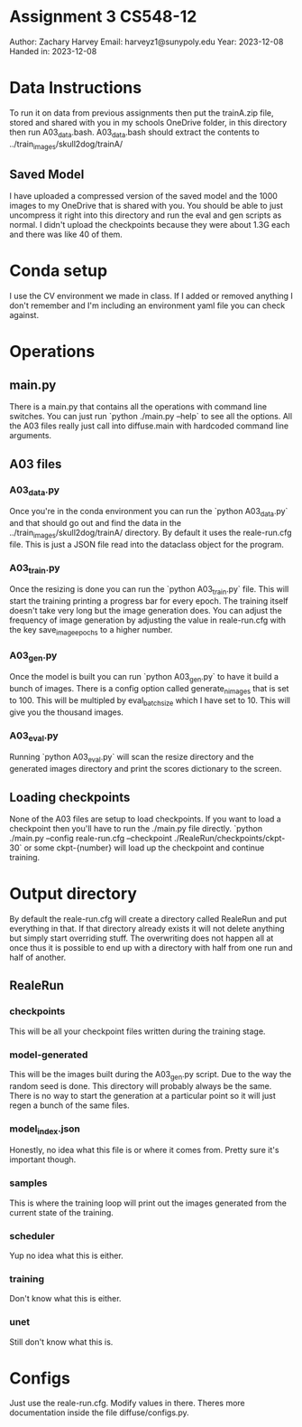* Assignment 3 CS548-12
Author: Zachary Harvey
Email: harveyz1@sunypoly.edu
Year: 2023-12-08
Handed in: 2023-12-08

* Data Instructions
To run it on data from previous assignments then put the trainA.zip file, stored and shared with
you in my schools OneDrive folder, in this directory then run A03_data.bash.
A03_data.bash should extract the contents to ../train_images/skull2dog/trainA/
** Saved Model
I have uploaded a compressed version of the saved model and the 1000 images to my OneDrive that
is shared with you. You should be able to just uncompress it right into this directory and
run the eval and gen scripts as normal. I didn't upload the checkpoints because they were about 1.3G
each and there was like 40 of them.

* Conda setup
I use the CV environment we made in class. If I added or removed anything I don't remember
and I'm including an environment yaml file you can check against.

* Operations
** main.py
There is a main.py that contains all the operations with command line switches. You can just run
`python ./main.py --help` to see all the options. All the A03 files really just call into
diffuse.main with hardcoded command line arguments.
** A03 files
*** A03_data.py
Once you're in the conda environment you can run the `python A03_data.py` and that should go out and
find the data in the ../train_images/skull2dog/trainA/ directory. By default it uses the
reale-run.cfg file. This is just a JSON file read into the dataclass object for the program.
*** A03_train.py
Once the resizing is done you can run the `python A03_train.py` file. This will start the training
printing a progress bar for every epoch. The training itself doesn't take very long but the image
generation does. You can adjust the frequency of image generation by adjusting the value in
reale-run.cfg with the key save_image_epochs to a higher number.
*** A03_gen.py
Once the model is built you can run `python A03_gen.py` to have it build a bunch of images.
There is a config option called generate_n_images that is set to 100. This will be multipled
by eval_batch_size which I have set to 10. This will give you the thousand images.
*** A03_eval.py
Running `python A03_eval.py` will scan the resize directory and the generated images directory
and print the scores dictionary to the screen.

** Loading checkpoints
None of the A03 files are setup to load checkpoints. If you want to load a checkpoint then
you'll have to run the ./main.py file directly.
`python ./main.py --config reale-run.cfg --checkpoint ./RealeRun/checkpoints/ckpt-30` or some
ckpt-{number} will load up the checkpoint and continue training.


* Output directory
By default the reale-run.cfg will create a directory called RealeRun and put everything in that.
If that directory already exists it will not delete anything but simply start overriding stuff.
The overwriting does not happen all at once thus it is possible to end up with a directory with half
from one run and half of another.
** RealeRun
*** checkpoints
This will be all your checkpoint files written during the training stage.
*** model-generated
This will be the images built during the A03_gen.py script. Due to the way the random seed is done.
This directory will probably always be the same. There is no way to start the generation at a particular
point so it will just regen a bunch of the same files.
*** model_index.json
Honestly, no idea what this file is or where it comes from. Pretty sure it's important though.
*** samples
This is where the training loop will print out the images generated from the current state
of the training.
*** scheduler
Yup no idea what this is either.
*** training
Don't know what this is either.
*** unet
Still don't know what this is.

* Configs
Just use the reale-run.cfg. Modify values in there. Theres more documentation inside
the file diffuse/configs.py.
